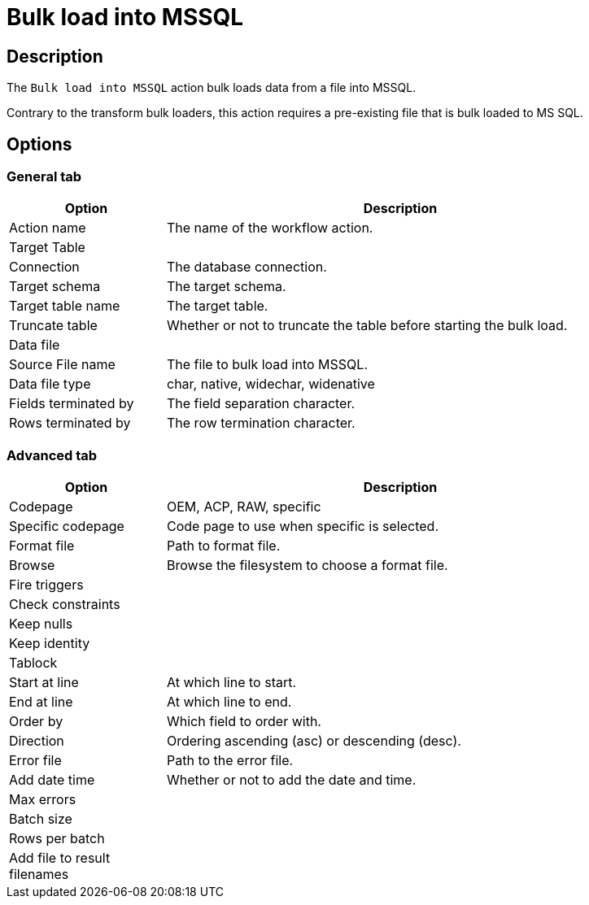 ////
Licensed to the Apache Software Foundation (ASF) under one
or more contributor license agreements.  See the NOTICE file
distributed with this work for additional information
regarding copyright ownership.  The ASF licenses this file
to you under the Apache License, Version 2.0 (the
"License"); you may not use this file except in compliance
with the License.  You may obtain a copy of the License at
  http://www.apache.org/licenses/LICENSE-2.0
Unless required by applicable law or agreed to in writing,
software distributed under the License is distributed on an
"AS IS" BASIS, WITHOUT WARRANTIES OR CONDITIONS OF ANY
KIND, either express or implied.  See the License for the
specific language governing permissions and limitations
under the License.
////
:documentationPath: /workflow/actions/
:language: en_US
:description: The Bulk load into MSSQL action bulk loads data from a file into MSSQL.

= Bulk load into MSSQL

== Description

The `Bulk load into MSSQL` action bulk loads data from a file into MSSQL.

Contrary to the transform bulk loaders, this action requires a pre-existing file that is bulk loaded to MS SQL.

== Options

=== General tab

[options="header", width="90%", cols="1,3"]
|===
|Option|Description
|Action name|The name of the workflow action.
2+|Target Table
|Connection|The database connection.
|Target schema|The target schema.
|Target table name|The target table.
|Truncate table|Whether or not to truncate the table before starting the bulk load.
2+|Data file
|Source File name|The file to bulk load into MSSQL.
|Data file type|char, native, widechar, widenative
|Fields terminated by|The field separation character.
|Rows terminated by|The row termination character.
|===

=== Advanced tab

[options="header", width="90%", cols="1,3"]
|===
|Option|Description
|Codepage|OEM, ACP, RAW, specific
|Specific codepage|Code page to use when specific is selected.
|Format file|Path to format file.
|Browse|Browse the filesystem to choose a format file.
|Fire triggers|
|Check constraints|
|Keep nulls|
|Keep identity|
|Tablock|
|Start at line|At which line to start.
|End at line|At which line to end.
|Order by|Which field to order with.
|Direction|Ordering ascending (asc) or descending (desc).
|Error file|Path to the error file.
|Add date time|Whether or not to add the date and time.
|Max errors|
|Batch size|
|Rows per batch|
|Add file to result filenames|
|===